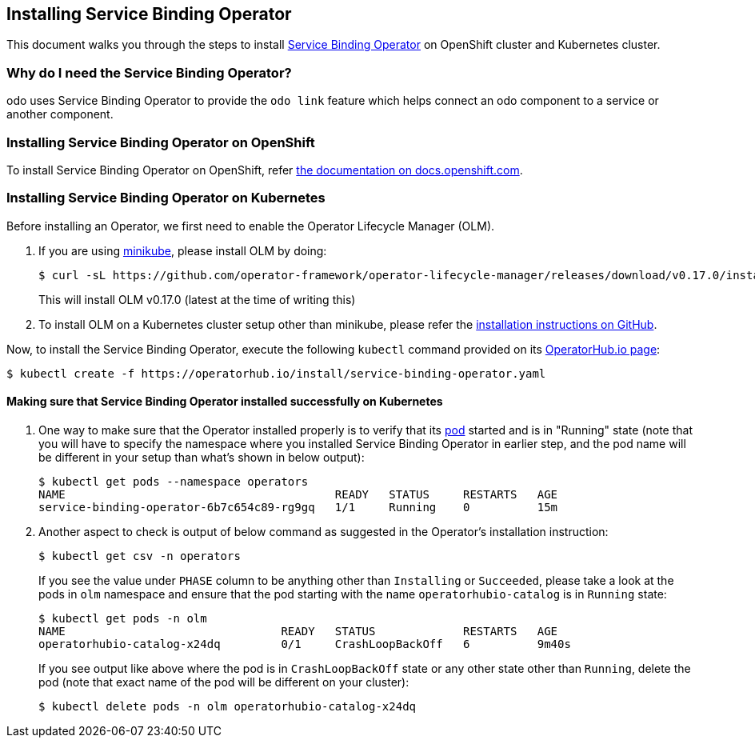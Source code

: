 == Installing Service Binding Operator

This document walks you through the steps to install link:https://github.com/redhat-developer/service-binding-operator/[Service Binding Operator] on OpenShift cluster and Kubernetes cluster.

=== Why do I need the Service Binding Operator?

odo uses Service Binding Operator to provide the `odo link` feature which helps connect an odo component to a service or another component.

=== Installing Service Binding Operator on OpenShift

To install Service Binding Operator on OpenShift, refer link:https://docs.openshift.com/container-platform/latest/operators/admin/olm-adding-operators-to-cluster.html[the documentation on docs.openshift.com].

=== Installing Service Binding Operator on Kubernetes

Before installing an Operator, we first need to enable the Operator Lifecycle Manager (OLM).

1. If you are using link:https://minikube.sigs.k8s.io/[minikube], please install OLM by doing:
+
[source,sh]
----
$ curl -sL https://github.com/operator-framework/operator-lifecycle-manager/releases/download/v0.17.0/install.sh | bash -s v0.17.0
----
This will install OLM v0.17.0 (latest at the time of writing this)

2. To install OLM on a Kubernetes cluster setup other than minikube, please refer the link:https://github.com/operator-framework/operator-lifecycle-manager/#installation[installation instructions on GitHub].

Now, to install the Service Binding Operator, execute the following `kubectl` command provided on its link:https://operatorhub.io/operator/service-binding-operator[OperatorHub.io page]:
[source,sh]
----
$ kubectl create -f https://operatorhub.io/install/service-binding-operator.yaml
----

==== Making sure that Service Binding Operator installed successfully on Kubernetes

1. One way to make sure that the Operator installed properly is to verify that its link:https://kubernetes.io/docs/concepts/workloads/pods/[pod] started and is in "Running" state (note that you will have to specify the namespace where you installed Service Binding Operator in earlier step, and the pod name will be different in your setup than what's shown in below output):
+
[source,sh]
----
$ kubectl get pods --namespace operators
NAME                                        READY   STATUS     RESTARTS   AGE
service-binding-operator-6b7c654c89-rg9gq   1/1     Running    0          15m
----

1. Another aspect to check is output of below command as suggested in the Operator's installation instruction:
+
[source,sh]
----
$ kubectl get csv -n operators
----
If you see the value under `PHASE` column to be anything other than `Installing` or `Succeeded`, please take a look at the pods in `olm` namespace and ensure that the pod starting with the name `operatorhubio-catalog` is in `Running` state:
+
[source,sh]
----
$ kubectl get pods -n olm
NAME                                READY   STATUS             RESTARTS   AGE
operatorhubio-catalog-x24dq         0/1     CrashLoopBackOff   6          9m40s
----
If you see output like above where the pod is in `CrashLoopBackOff` state or any other state other than `Running`, delete the pod (note that exact name of the pod will be different on your cluster):
+
[source,sh]
----
$ kubectl delete pods -n olm operatorhubio-catalog-x24dq
----
